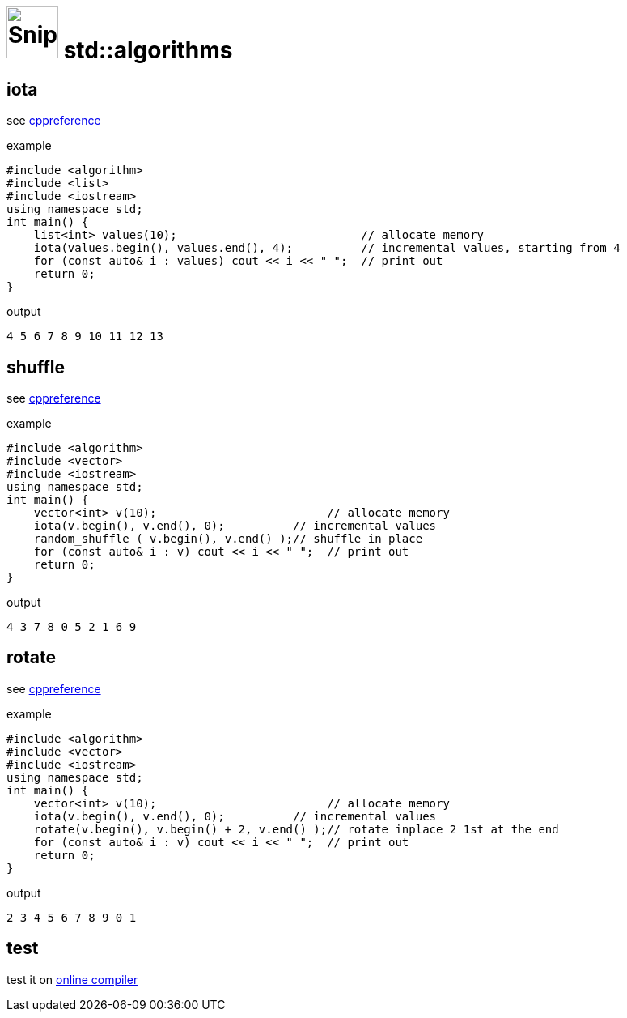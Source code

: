 # image:icon_cpp.svg["Snippets", width=64px] std::algorithms

:toc:

## iota

see https://en.cppreference.com/w/cpp/algorithm/iota[cppreference]

.example
[source,c++]
----
#include <algorithm>
#include <list>
#include <iostream>
using namespace std;
int main() {
    list<int> values(10);                           // allocate memory
    iota(values.begin(), values.end(), 4);          // incremental values, starting from 4
    for (const auto& i : values) cout << i << " ";  // print out
    return 0;
}
----

.output
----
4 5 6 7 8 9 10 11 12 13
----


## shuffle

see https://en.cppreference.com/w/cpp/algorithm/random_shuffle[cppreference]

.example
[source,c++]
----
#include <algorithm>
#include <vector>
#include <iostream>
using namespace std;
int main() {
    vector<int> v(10);                         // allocate memory
    iota(v.begin(), v.end(), 0);          // incremental values
    random_shuffle ( v.begin(), v.end() );// shuffle in place
    for (const auto& i : v) cout << i << " ";  // print out
    return 0;
}
----

.output
----
4 3 7 8 0 5 2 1 6 9
----

## rotate

see https://en.cppreference.com/w/cpp/algorithm/rotate[cppreference]

.example
[source,c++]
----
#include <algorithm>
#include <vector>
#include <iostream>
using namespace std;
int main() {
    vector<int> v(10);                         // allocate memory
    iota(v.begin(), v.end(), 0);          // incremental values
    rotate(v.begin(), v.begin() + 2, v.end() );// rotate inplace 2 1st at the end
    for (const auto& i : v) cout << i << " ";  // print out
    return 0;
}
----

.output
----
2 3 4 5 6 7 8 9 0 1
----


## test

test it on https://ide.geeksforgeeks.org/index.php[online compiler]